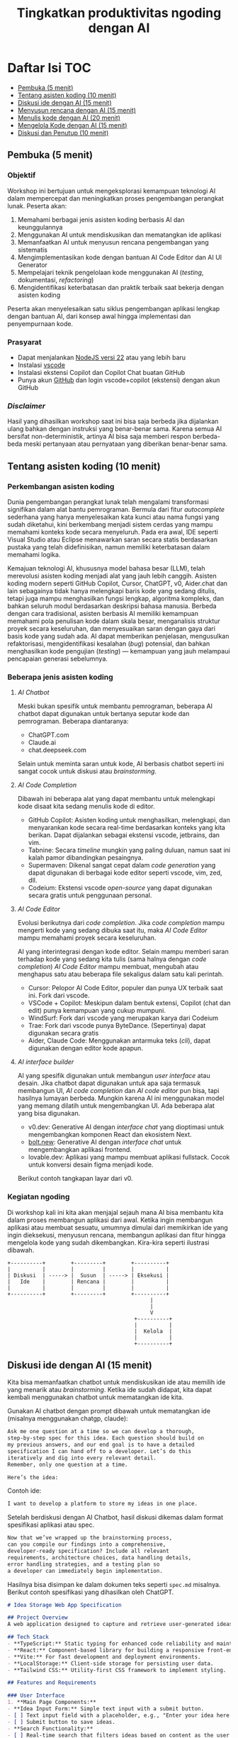 #+TITLE: Tingkatkan produktivitas ngoding dengan AI
#+OPTIONS: toc:t
#+TOC: headlines 3

* Daftar Isi :TOC:
:PROPERTIES:
:TOC:      this
:END:

  - [[#pembuka-5-menit][Pembuka (5 menit)]]
  - [[#tentang-asisten-koding-10-menit][Tentang asisten koding (10 menit)]]
  - [[#diskusi-ide-dengan-ai-15-menit][Diskusi ide dengan AI (15 menit)]]
  - [[#menyusun-rencana-dengan-ai-15-menit][Menyusun rencana dengan AI (15 menit)]]
  - [[#menulis-kode-dengan-ai-20-menit][Menulis kode dengan AI (20 menit)]]
  - [[#mengelola-kode-dengan-ai-15-menit][Mengelola Kode dengan AI (15 menit)]]
  - [[#diskusi-dan-penutup-10-menit][Diskusi dan Penutup (10 menit)]]

** Pembuka (5 menit)
*** Objektif
Workshop ini bertujuan untuk mengeksplorasi kemampuan teknologi AI dalam mempercepat dan meningkatkan proses pengembangan perangkat lunak. Peserta akan:

1. Memahami berbagai jenis asisten koding berbasis AI dan keunggulannya
2. Menggunakan AI untuk mendiskusikan dan mematangkan ide aplikasi
3. Memanfaatkan AI untuk menyusun rencana pengembangan yang sistematis
4. Mengimplementasikan kode dengan bantuan AI Code Editor dan AI UI Generator
5. Mempelajari teknik pengelolaan kode menggunakan AI (/testing/, dokumentasi, /refactoring/)
6. Mengidentifikasi keterbatasan dan praktik terbaik saat bekerja dengan asisten koding

Peserta akan menyelesaikan satu siklus pengembangan aplikasi lengkap dengan bantuan AI, dari konsep awal hingga implementasi dan penyempurnaan kode.

*** Prasyarat
- Dapat menjalankan [[https://nodejs.org/en][NodeJS versi 22]] atau yang lebih baru
- Instalasi [[https://code.visualstudio.com/][vscode]]
- Instalasi ekstensi Copilot dan Copilot Chat buatan GitHub
- Punya akun [[https://github.com][GitHub]] dan login vscode+copilot (ekstensi) dengan akun GitHub

[[file:./screenshots/prasyarat.png]]

*** /Disclaimer/
Hasil yang dihasilkan workshop saat ini bisa saja berbeda jika dijalankan ulang bahkan dengan instruksi yang benar-benar sama. Karena semua AI bersifat non-deterministik, artinya AI bisa saja memberi respon berbeda-beda meski pertanyaan atau pernyataan yang diberikan benar-benar sama.

** Tentang asisten koding (10 menit)
*** Perkembangan asisten koding

Dunia pengembangan perangkat lunak telah mengalami transformasi signifikan dalam alat bantu pemrograman. Bermula dari fitur /autocomplete/ sederhana yang hanya menyelesaikan kata kunci atau nama fungsi yang sudah diketahui, kini berkembang menjadi sistem cerdas yang mampu memahami konteks kode secara menyeluruh. Pada era awal, IDE seperti Visual Studio atau Eclipse menawarkan saran secara statis berdasarkan pustaka yang telah didefinisikan, namun memiliki keterbatasan dalam memahami logika.

Kemajuan teknologi AI, khususnya model bahasa besar (LLM), telah merevolusi asisten koding menjadi alat yang jauh lebih canggih. Asisten koding modern seperti GitHub Copilot, Cursor, ChatGPT, v0, Aider.chat dan lain sebagainya tidak hanya melengkapi baris kode yang sedang ditulis, tetapi juga mampu menghasilkan fungsi lengkap, algoritma kompleks, dan bahkan seluruh modul berdasarkan deskripsi bahasa manusia. Berbeda dengan cara tradisional, asisten berbasis AI memiliki kemampuan memahami pola penulisan kode dalam skala besar, menganalisis struktur proyek secara keseluruhan, dan menyesuaikan saran dengan gaya dari basis kode yang sudah ada. AI dapat memberikan penjelasan, mengusulkan refaktorisasi, mengidentifikasi kesalahan (/bug/) potensial, dan bahkan menghasilkan kode pengujian (/testing/) — kemampuan yang jauh melampaui pencapaian generasi sebelumnya.

*** Beberapa jenis asisten koding

**** /AI Chatbot/
Meski bukan spesifik untuk membantu pemrograman, beberapa AI chatbot dapat digunakan untuk bertanya seputar kode dan pemrograman. Beberapa diantaranya:
- ChatGPT.com
- Claude.ai
- chat.deepseek.com

Selain untuk meminta saran untuk kode, AI berbasis chatbot seperti ini sangat cocok untuk diskusi atau /brainstorming/.

[[./screenshots/claude.png]]

**** /AI Code Completion/
Dibawah ini beberapa alat yang dapat membantu untuk melengkapi kode disaat kita sedang menulis kode di editor.

- GitHub Copilot: Asisten koding untuk menghasilkan, melengkapi, dan menyarankan kode secara real-time berdasarkan konteks yang kita berikan. Dapat dijalankan sebagai ekstensi vscode, jetbrains, dan vim.
- Tabnine: Secara /timeline/ mungkin yang paling duluan, namun saat ini kalah pamor dibandingkan pesaingnya.
- Supermaven: Dikenal sangat cepat dalam /code generation/ yang dapat digunakan di berbagai kode editor seperti vscode, vim, zed, dll.
- Codeium: Ekstensi vscode /open-source/ yang dapat digunakan secara gratis untuk penggunaan personal.

[[./screenshots/completion.png]]

**** /AI Code Editor/

Evolusi berikutnya dari /code completion/. Jika /code completion/ mampu mengerti kode yang sedang dibuka saat itu, maka /AI Code Editor/ mampu memahami proyek secara keseluruhan.

AI yang interintegrasi dengan kode editor. Selain mampu memberi saran terhadap kode yang sedang kita tulis (sama halnya dengan /code completion/) /AI Code Editor/ mampu membuat, mengubah atau menghapus satu atau beberapa file sekaligus dalam satu kali perintah.

- Cursor: Pelopor AI Code Editor, populer dan punya UX terbaik saat ini. Fork dari vscode.
- VSCode + Copilot: Meskipun dalam bentuk extensi, Copilot (chat dan edit) punya kemampuan yang cukup mumpuni.
- WindSurf: Fork dari vscode yang merupakan karya dari Codeium
- Trae: Fork dari vscode punya ByteDance. (Sepertinya) dapat digunakan secara gratis
- Aider, Claude Code: Menggunakan antarmuka teks (/cli/), dapat digunakan dengan editor kode apapun.

[[file:./screenshots/claude-code.jpg]]

**** /AI interface builder/
AI yang spesifik digunakan untuk membangun /user interface/ atau desain. Jika chatbot dapat digunakan untuk apa saja termasuk membangun UI, /AI code completion/ dan /AI code editor/ pun bisa, tapi hasilnya lumayan berbeda. Mungkin karena AI ini menggunakan model yang memang dilatih untuk mengembangkan UI. Ada beberapa alat yang bisa digunakan.

- v0.dev: Generative AI dengan /interface chat/ yang dioptimasi untuk mengembangkan komponen React dan ekosistem Next.
- [[https://bolt.new/?rid=nzeu0d][bolt.new]]: Generative AI dengan /interface chat/ untuk mengembangkan aplikasi frontend.
- lovable.dev: Aplikasi yang mampu membuat aplikasi fullstack. Cocok untuk konversi desain figma menjadi kode.

Berikut contoh tangkapan layar dari v0.
[[file:./screenshots/v0.png]]


*** Kegiatan ngoding
Di workshop kali ini kita akan menjajal sejauh mana AI bisa membantu kita dalam proses membangun aplikasi dari awal. Ketika ingin membangun aplikasi atau membuat sesuatu, umumnya dimulai dari memikirkan ide yang ingin dieksekusi, menyusun rencana, membangun aplikasi dan fitur hingga mengelola kode yang sudah dikembangkan. Kira-kira seperti ilustrasi dibawah.

#+BEGIN_SRC text
+----------+        +---------+        +----------+
|          |        |         |        |          |
| Diskusi  | -----> |  Susun  | -----> | Eksekusi |
|   Ide    |        | Rencana |        |          |
|          |        |         |        |          |
+----------+        +---------+        +----------+
                                             |
                                             |
                                             V
                                        +----------+
                                        |          |
                                        |  Kelola  |
                                        |          |
                                        +----------+
#+END_SRC

** Diskusi ide dengan AI (15 menit)

Kita bisa memanfaatkan chatbot untuk mendiskusikan ide atau memilih ide yang menarik atau /brainstorming/. Ketika ide sudah didapat, kita dapat kembali menggunakan chatbot untuk mematangkan ide kita.

Gunakan AI chatbot dengan prompt dibawah untuk mematangkan ide (misalnya menggunakan chatgp, claude):

#+BEGIN_SRC txt
Ask me one question at a time so we can develop a thorough,
step-by-step spec for this idea. Each question should build on
my previous answers, and our end goal is to have a detailed
specification I can hand off to a developer. Let’s do this
iteratively and dig into every relevant detail.
Remember, only one question at a time.

Here’s the idea:

#+END_SRC

Contoh ide:
#+BEGIN_SRC txt
I want to develop a platform to store my ideas in one place.
#+END_SRC

[[file:./screenshots/claude.png]]

Setelah berdiskusi dengan AI Chatbot, hasil diskusi dikemas dalam format spesifikasi aplikasi atau spec.

#+BEGIN_SRC txt
Now that we’ve wrapped up the brainstorming process,
can you compile our findings into a comprehensive,
developer-ready specification? Include all relevant
requirements, architecture choices, data handling details,
error handling strategies, and a testing plan so
a developer can immediately begin implementation.
#+END_SRC

Hasilnya bisa disimpan ke dalam dokumen teks seperti ~spec.md~ misalnya. Berikut contoh spesifikasi yang dihasilkan oleh ChatGPT.

#+BEGIN_SRC markdown
# Idea Storage Web App Specification

## Project Overview
A web application designed to capture and retrieve user-generated ideas using a clean and efficient user interface, built with a mobile-first, minimalist, neo-brutalist design approach.

## Tech Stack
- **TypeScript:** Static typing for enhanced code reliability and maintainability.
- **React:** Component-based library for building a responsive front-end.
- **Vite:** For fast development and deployment environments.
- **LocalStorage:** Client-side storage for persisting user data.
- **Tailwind CSS:** Utility-first CSS framework to implement styling.

## Features and Requirements

### User Interface
1. **Main Page Components:**
- **Idea Input Form:** Simple text input with a submit button.
- [ ] Text input field with a placeholder, e.g., "Enter your idea here..."
- [ ] Submit button to save ideas.
- **Search Functionality:**
- [ ] Real-time search that filters ideas based on content as the user types.
- **Idea Display Area:**
- [ ] Ideas presented as cards beneath the input form.
- [ ] Static display; no edit or delete options.

2. **Design Guidelines:**
- Mobile-first, responsive layout.
- Light-themed neo-brutalist design using Tailwind CSS.
- Minimalist style with intuitive UI components.

### Architecture
- **Components:**
- `MainPage.tsx`: Houses the form, search bar, and idea list.
- `IdeaCard.tsx`: Renders each idea in card format.
- **State Management:**
- Use React hooks (`useState`, `useEffect`) for managing local state and effects.

### Data Handling
- **localStorage:**
- Store and retrieve ideas as plain text strings within `localStorage`.
- Maintain a key-value structure for easy access and retrieval (e.g., `ideas` key for storing serialized array of ideas).
- **Custom Hook:**
- `useLocalIdeasStorage`: Handles reading from and writing to `localStorage`.

### Error Handling
- Graceful Handling:
- **Input Errors:** Prevent submission of empty ideas via form validation.
- **Storage Errors:** Handle any potential storage issues with fallbacks and user notifications if localStorage is unavailable or unsupported.

### Testing Plan
- **Unit Testing:**
- Test components in isolation using a library like Jest and React Testing Library, ensuring correct rendering and functionality.
- **Integration Testing:**
- Validate that components work seamlessly together, particularly form input, search functionality, and data storage.
- **UI/UX Testing:**
- Ensure responsive and consistent behavior across devices and screen sizes.
- Verify compliance of the UI with design specifications.
- **User Testing:**
- Conduct tests for edge cases, such as large input sizes and rapid successive inputs, to ensure reliability.

## Deployment
- Use a platform like Netlify or Vercel for easy and continuous deployment.
- Ensure configurations support responsive design and asset optimization.

#+END_SRC

** Menyusun rencana dengan AI (15 menit)
Setelah ide cukup matang, saatnya merencanakan sebelum melakukan eksekusi rencana tersebut. Kita bisa menggunakan spec dari proses pematangan ide diatas untuk kemudian meminta bantuan AI untuk membuat rencana.

Disarankan menggunakan model yang mampu berfikir (lebih panjang) seperti chatgpt o1, deepseek deepthink, atau Qwen Thinking.

[[file:./screenshots/deepseek-r1.png]]

#+BEGIN_SRC text
Draft a detailed, step-by-step blueprint for building this
project. Then, once you have a solid plan, break it down
into small, iterative chunks that build on each other.
Look at these chunks and then go another round to break it
into small steps. review the results and make sure that the
steps are small enough to be implemented safely,
but big enough to move the project forward.
Iterate until you feel that the steps are right sized for
this project.

From here you should have the foundation to provide
a series of prompts for a code-generation LLM that will
implement each step. Prioritize best practices,
and incremental progress, ensuring no big jumps in
complexity at any stage. Make sure that each prompt builds
on the previous prompts, and ends with wiring things
together. There should be no hanging or orphaned code that
isn't integrated into a previous step.

Make sure and separate each prompt section. Use markdown.
Each prompt should be tagged as text using code tags.
The goal is to output prompts, but context, etc is important
as well.

<SPEC>
#+END_SRC

/Prompt/ diatas menghasilkan rencana eksekusi dan tiap iterasi dilengkapi dengan prompting yang sesuai yang nantinya akan kita gunakan sebagai perintah di AI Code Editor. Hasil dari /prompt/ diatas bisa disimpan kedalam sebuah file untuk nantinya digunakan. Jangan lupa, dibaca perlahan dan lakukan perubahan jika diperlukan. AI punya sifat dasar halusinasi.

Berikut contoh dokumen yang dihasilkan oleh AI Chatbot dengan fitur reasoning. Contoh dibawah ini menggunakan ChatGPT.

#+BEGIN_SRC markdown
## **Creating Prompts for Code-Generation LLM**

Below are the prompts for each step, formatted with code tags using Markdown. Each prompt builds upon the previous steps and ensures all code is integrated.

---

### **Prompt for Step 2: Initialize the Project**

```text
Please create a new Vite project using React and TypeScript. Open a terminal and run `npm create vite@latest`. When prompted, name the project "idea-storage-app" and select the React and TypeScript template. Navigate into the project directory and install dependencies with `npm install`. Initialize a Git repository with `git init`, add all files with `git add .`, and make the initial commit with the message "Initial commit".
```

---

### **Prompt for Step 3: Set Up Tailwind CSS**

```text
In the "idea-storage-app" project, set up Tailwind CSS. Install Tailwind CSS and its dependencies by running `npm install -D tailwindcss postcss autoprefixer`. Initialize Tailwind by running `npx tailwindcss init -p`. In `tailwind.config.js`, set the `content` array to `["./index.html", "./src/**/*.{ts,tsx}"]`. In the `src` directory, create a new `index.css` file if it doesn't exist, and add the Tailwind directives:

```css
@tailwind base;
@tailwind components;
@tailwind utilities;
```

Ensure that `index.css` is imported in your main application file.

```

---

### **Prompt for Step 4: Build the Basic Application Structure**

```text
In the project, remove unnecessary files from the Vite template, such as default logos and styles. Create a `components` directory inside `src`. Within `components`, create two new files: `MainPage.tsx` and `IdeaCard.tsx`. Update `App.tsx` to import and render the `MainPage` component. Ensure that the application runs without errors by starting the development server with `npm run dev`.
```

---

### **Prompt for Step 5: Implement the Idea Input Form**

```text
In `MainPage.tsx`, implement an idea input form. Inside the `MainPage` component, add a `<form>` element containing:

- A text `<input>` field with the placeholder "Enter your idea here..." and appropriate Tailwind CSS classes for styling.
- A submit `<button>` labeled "Add Idea", also styled with Tailwind CSS.

Use React's `useState` hook to manage the state of the input field. Implement a `handleSubmit` function that:

- Prevents the default form submission behavior.
- Adds the new idea to a list of ideas.
- Clears the input field after submission.

Ensure the form calls `handleSubmit` on submission.
```

---

### **Prompt for Step 6: Implement LocalStorage Functionality**

```text
Create a custom hook named `useLocalIdeasStorage` in a new `hooks` directory inside `src`. This hook should:

- Use `useState` to manage the list of ideas.
- On initialization, load any existing ideas from `localStorage` and set them in state.
- Provide a function `addIdea` to add a new idea to the list and save it to `localStorage`.
- Use `useEffect` to update `localStorage` whenever the list of ideas changes.

In `App.tsx`, replace the local state management for ideas with this custom hook. Update `handleSubmit` to use `addIdea` from the hook to add new ideas.
```

---

### **Prompt for Step 7: Implement the Idea Display Area**

```text
In `MainPage.tsx`, after the idea input form, display the list of ideas. Map over the list of ideas obtained from `useLocalIdeasStorage` and render an `IdeaCard` for each. Pass the idea text as a prop to `IdeaCard`.

In `IdeaCard.tsx`, accept the idea text as a prop and display it within a styled card. Use Tailwind CSS classes to style the card with a neo-brutalist design, incorporating elements like bold borders, high-contrast colors, and simple typography. Ensure that the idea cards appear beneath the input form and are visually separated.
```

---

### **Prompt for Step 8: Implement Real-Time Search Functionality**

```text
In `MainPage.tsx`, add a search `<input>` field above the list of ideas with the placeholder "Search ideas..." and style it appropriately with Tailwind CSS. Use `useState` to manage the search term state. Implement a function that filters the list of ideas based on the search term, updating the displayed ideas in real-time as the user types.

Ensure that the filtering is case-insensitive and matches any part of the idea text. When the search field is empty, all ideas should be displayed. Test the search functionality to confirm it works smoothly without performance issues.
```

---

### **Prompt for Step 9: Apply Neo-Brutalist Styling**

```text
Apply neo-brutalist styling to the entire application using Tailwind CSS, ensuring a minimalist, light theme. In particular:

- **Input Fields and Buttons:**
- Use simple, solid colors with high contrast.
- Apply thick borders and sharp edges (no border-radius).
- Use bold, sans-serif fonts for text.
- **Idea Cards:**
- Maintain a consistent card size.
- Use minimal decoration—focus on content.
- Implement hover effects that align with neo-brutalist aesthetics.
- **Layout:**
- Ensure elements are aligned and spaced consistently.
- Design with a mobile-first approach, making sure the app looks good on small screens.
- Use responsive utility classes in Tailwind CSS to adjust styles for larger screens.

Review and adjust the styles as necessary to maintain visual consistency and adhere to neo-brutalist principles.
```

---

### **Prompt for Step 10: Testing and Deployment Preparation**

```text
Perform thorough testing of the application:

- **Functionality Testing:**
- Test adding ideas, ensuring they appear in the list and are saved to `localStorage`.
- Test the search functionality with various input cases.
- Verify that ideas persist after refreshing the page.
- **Responsive Design Testing:**
- Use browser developer tools to test the app on different screen sizes.
- Ensure that the layout adapts correctly on mobile, tablet, and desktop views.
- **Cross-Browser Testing:**
- Check compatibility with modern browsers like Chrome, Firefox, Safari, and Edge.

Fix any issues discovered during testing. Once satisfied, prepare the app for deployment:

- Build the production version of the app using `npm run build`.
- Choose a deployment platform like Netlify or Vercel.
- Follow the platform's instructions to deploy the app, ensuring that all environment configurations are correctly set.
- Test the deployed app to confirm it works as expected in the live environment.
```

#+END_SRC

Setelah rencana dan strategi sudah siap, saatnya eksekusi dan membangun aplikasi.

** Menulis kode dengan AI (20 menit)
Dari rencana yang sudah dikembangkan, kita bisa mulai eksekusi. Bisa langsung dengan menggunakan AI Code Editor seperti vscode+copilot, cursor atau yang serupa.

Pengalaman pribadi sejauh ini, jika teknologi yang digunakan butuh integrasi manual, AI akan kesulitan. Contohnya seperti proyect berbasis nodejs dengan backend Express/Hono ditambah database apapun. AI seringkali mengalami kesulitan dalam melakukan setup. Selalu ada saja kesalahan atau /error/ yang seharusnya tidak perlu terjadi.

Menggunakan /project boilerplate/ yang sudah mengintegrasikan berbagai hal berbeda sepertinya lebih cocok. Atau sekalian menggunakan fullstack framework seperti Elixir Phoenix, Ruby on Rails atau Laravel. Adonis bisa menjadi alternatif, tapi saya pribadi belum mencobanya.

Ada beberapa alasan yang menyebabkan hal ini (setidaknya menurut saya pribadi). Scope yang terlalu besar untuk ditangani AI hingga kita harus memecah lagi tugas-tugas tersebut menjadi tugas yang lebih kecil.

Sehingga menggunakan alat bantu seperti AI UI Generator merupakan cara yang bisa ditempuh.

*** Desain antarmuka
Jika v0 lebih cocok digunakan untuk mendesain komponen, [[https://bolt.new/?rid=nzeu0d][bolt.new]] dapat kita manfaatkan untuk membangun UI untuk aplikasi frontend. Dari hasil desain frontend ini dapat dilanjutkan untuk mengembangkan backend, menambahkan database dan seterusnya dengan vscode+copilot.

Kita bisa menggunakan informasi di ~spec.md~ yang sudah dibuat sebagai /prompting/ untuk [[https://bolt.new/?rid=nzeu0d][Bolt]] ini.

Contoh

#+BEGIN_SRC txt
Objective:
Develop a platform to store text-based ideas with search functionality and a minimalist neo-brutalist design.

Requirements:

Core Features:

Text Note Storage: Users can store plain text notes.
Search Functionality: Full-text search to locate notes.
Note Management: Users can edit and delete existing notes. Idea Creation: If no search results match, users can save the entered text as a new idea.
Design:

Style: Minimalist, neo-brutalist design approach with a focus on functionality.
Theme: Light theme only.
Layout: Main page includes a search form with results shown below.
#+END_SRC


[[file:./screenshots/bolt.png]]

Hasil dari [[https://bolt.new/?rid=nzeu0d][Bolt]] dapat diunduh lalu dijalankan di localhost dan dibuka dengan AI Code Editor pilihan.

#+BEGIN_SRC shell
cd ai-coding-assistant-workshop
npm install
npm run dev
#+END_SRC

*** Mengembangka aplikasi
Untuk workshop ini akan dicontohkan menggunakan vscode+copilot meskipun dapat juga menggunakan editor lain seperti cursor, windsurf dll. Tentu hasilnya akan berbeda. Bisa jadi hasilnya lebih baik, atau mungkin lebih buruk.

Gunakan /prompt plan/ yang sudah didapat dari bagian sebelumnya untuk mulai melakukan iterasi pengembangan aplikasi. Tidak perlu terlalu terpaku kepada prompt yang sudah disediakan, silakan diubah atau diganti jika kurang sesuai.

Karena prompt dibuat oleh AI juga ada kemungkinan keliru, jadi harap diteliti lebih lanjut.

Untuk copilot sendiri, saat ini ada 3 fitur utama:
- /code completion/ yang akan membantu ketika kita menulis kode
- Copilot Chat yang dapat digunakan untuk diskusi dan bertanya dengan antarmuka chat. Contoh: "jelaskan alur kode dari proyek ini".
- Copilot Edit mampu memodifikasi satu atau beberapa file sesuai dengan menggunakan instruksi yang diberikan.

Jalankan iterasi satu-per-satu. Jika saat menjalankan sebuah iterasi dibutuhkan penyesuaian, lakukan terlebih dahulu sebelum menuju ke iterasi berikutnya.

[[file:./screenshots/contoh-iterasi.png]]

**** Catatan tambahan untuk bagian testing
Berhubung proyek belum disiapkan untuk pengujian, sebelum /prompting/ untuk pembuatan pengujian atau /testing/ sebaiknya kita konfigurasi terlebih dahulu. Bisa minta tolong AI juga, kali ini kita akan menggunakan fitur Copilot Chat. Tapi akan lebih baik jika kita setup sendiri dan berikan satu atau beberapa contoh /test case/.

#+BEGIN_SRC shell
npm install --save-dev vitest @testing-library/react @testing-library/dom jsdom @types/react @types/react-dom
#+END_SRC

***** `package.json`
#+BEGIN_SRC json
"scripts": {
    "test": "vitest"
  },
#+END_SRC

***** `src/smoke.test.ts`
#+BEGIN_SRC typescript
import { describe, it, expect } from "vitest"

describe("smoke test", () => {
  it("should pass", () => {
    expect(true).toBe(true)
  })
});
#+END_SRC

***** `vite.config.ts`
#+BEGIN_SRC diff
import { defineConfig } from 'vite';
import react from '@vitejs/plugin-react';

// https://vitejs.dev/config/
export default defineConfig({
  plugins: [react()],
  optimizeDeps: {
    exclude: ['lucide-react'],
  },
+ test: {
+   environment: 'jsdom'
+ }
});
#+END_SRC

***** `src/App.test.tsx`
#+BEGIN_SRC typescript
import { expect, test } from "vitest"
import { render, screen } from '@testing-library/react'
import App from './App'

test('loads and displays greeting', async () => {
  // ARRANGE
  render(<App />)

  // ACT

  // ASSERT
  const header = screen.getByText("IDEA VAULT")
  expect(header).toBeDefined()
})
#+END_SRC

#+BEGIN_SRC shell
npm test
#+END_SRC

** Mengelola Kode dengan AI (15 menit)
Setelah proses pengembangan fitur sudah (dianggap) selesai, saatnya beralih ke tahap pengelolaan kode. Pada tahap ini, AI juga dapat menjadi partner yang sangat membantu untuk meningkatkan kualitas kode yang telah dibuat.

*** Menambahkan Pengujian Otomatis
Salah satu manfaat penting dari asisten koding berbasis AI adalah kemampuannya untuk membantu membuat pengujian (testing). Dengan adanya pengujian yang baik, aplikasi yang kita kembangkan akan lebih tangguh dan minim kesalahan.

Strategi yang efektif saat bekerja dengan AI untuk membuat pengujian adalah dengan menerapkan pendekatan kolaboratif. Buatlah satu kasus uji (/test case/) secara manual terlebih dahulu, kemudian minta AI untuk mengembangkan kasus-kasus uji tambahan berdasarkan contoh tersebut. Pengalaman menunjukkan bahwa jika kita meminta AI membuat pengujian tanpa contoh sama sekali, hasilnya seringkali kurang relevan dengan kode spesifik yang kita miliki.

Pendekatan ini dalam dunia LLM dikenal dengan istilah /few-shot prompting/ – teknik di mana kita memberikan satu atau beberapa contoh konkret agar AI dapat "belajar" dari pola tersebut dan menghasilkan konten serupa dengan kualitas yang lebih baik. Untuk penjelasan lebih mendalam tentang teknik ini, [[https://dekontaminasi.substack.com/p/menyundul-llm-dengan-contoh-nyata][teman-teman dapat membaca artikel ini]]. 

[[file:./screenshots/testing.png]]

*** Mendokumentasikan Kode
Sebagai seorang developer, menulis dokumentasi seringkali terasa seperti beban tambahan. Lebih menyenangkan rasanya fokus pada penulisan kode daripada menjelaskan cara kerjanya, bukan?! 😬 Di sinilah AI dapat mengambil alih tugas dokumentasi yang sering kali terbengkalai.

Misalnya, untuk mendokumentasikan sebuah fungsi, biasanya kita menggunakan format standar seperti JSDoc (JavaScript), JavaDoc (Java), docstring (Python) atau format lainnya sesuai bahasa. AI dapat dengan cepat menganalisis kode kita dan menghasilkan dokumentasi yang komprehensif dalam format yang sesuai.

[[file:./screenshots/jsdoc.png]]

Yang menarik, jika AI menghasilkan dokumentasi yang kurang tepat atau terkesan "ngawur", ini bisa menjadi sinyal berharga. Jika asisten AI yang sudah dilatih dengan miliaran baris kode masih kesulitan memahami logika kode kita, kemungkinan besar kode tersebut memang kurang jelas atau terlalu kompleks. Anggap saja ini sebagai peringatan dini bahwa kode kita perlu disederhanakan.

*** Melakukan Refactoring 
Saat menulis kode, prioritas utama kita biasanya adalah membuat fitur berfungsi dengan benar. Filosofi "yang penting jalan dulu" sering diterapkan dengan rencana untuk merapikan kode di kemudian hari. Dengan adanya asisten AI, proses "beres-beres" ini menjadi jauh lebih efisien.

Contoh sederhana: saat semua kode terkumpul dalam satu file seperti App.tsx, kita dapat meminta AI untuk memecahnya menjadi komponen-komponen terpisah yang lebih terorganisir.

[[file:./screenshots/refactor.png]]

Lebih dari itu, AI juga dapat membantu transformasi kode yang lebih kompleks, seperti:

- Menerapkan prinsip Clean Architecture
- Memeriksa apakah kode sudah menerapkan prinsip DRY (Don't Repeat Yourself)
- Mengidentifikasi potensi masalah performa atau keamanan
- Melakukan migrasi antar teknologi (rewrite), misalnya dari JavaScript ke TypeScript, React+Vite ke Astro, atau bahkan transformasi lebih radikal seperti dari Python ke JavaScript atau iOS ke Android

Pengalaman pribadi saya, pernah meminta bantuan desain melalui [[https://bolt.new/?rid=nzeu0d][Bolt]] dan v0, kemudian mengunduh kodenya sebagai referensi untuk proyek non-JavaScript/TypeScript. Selanjutnya, saya meminta AI untuk menganalisis gaya dari aplikasi tersebut dan menerapkannya ke aplikasi Elixir/Phoenix dengan /prompt/ sederhana:

#+BEGIN_SRC txt
I have this TypeScript app in /docs/references/v0. I want you to be able to access the TypeScript app, view the code of it inside the project. I don't want to break anything inside the Phoenix app. Then I want you to analyze the styles within that TypeScript app and apply those styles to our Elixir/Phoenix app
#+END_SRC

Selain membantu pengembangan dan perbaikan kode, AI juga sangat berguna untuk proses /onboarding/ anggota tim baru. Saat menghadapi basis kode yang besar dan kompleks, AI dapat membantu menjelaskan struktur, logika, dan keputusan arsitektural yang mendasari proyek tersebut. Ini sangat berharga, terutama saat kita bergabung dengan proyek yang sudah berjalan dan perlu memahami sistem secara menyeluruh sebelum melakukan modifikasi.

** Diskusi dan Penutup (10 menit)
*** Tantangan
Kalau saat workshop ini terkesan gampang, itu wajar. Karena saya sudah berulang-kali melakukannya. Coba setelah pulang coba lagi dari awal dengan proyek berbeda, saya yakin tidak selancar saat workshop. Apalagi buat yang baru-baru belajar ngoding.

Nah disinilah tantangannya. Pemrogram berpengalaman menggunakan AI untuk mengakselerasi apa yang sudah diketahuinya. AI membantu mengerjakan hal-hal yang sifatnya berulang yang sudah "ngelotok" dikepala.

Sedangkan teman-teman yang baru belajar biasanya cenderung menggunakan AI untuk menyelesaikan sebuah tugas atau /task/ yang belum pernah dikerjakan sebelumnya. Sehingga terkadang ketika menerima saran berupa kode dari AI, karena belum bisa membedakan solusi yang tepat dengan solusi "ngawur", bisa saja yang ditambahkan malah kode yang "ngawur" itu. Hasilnya bisa melebar kemana-mana. Mulai dari aplikasi yang /ngebug/, performa aplikasi jadi terganggu, dan akan sulit melakukan /debugging/ kode yang diciptakan AI tadi karena pada tahap ini teman-teman belum mengerti benar kode yang diberikan oleh AI.

Pastikan teman-teman memahami sepenuhnya kode yang disarankan tersebut sebelum menerima solusinya atau copy-paste ke code editor. Jika kesulitan memahami solusi yang diberikan, tanyakan kembali maksud dari baris kode yang diberikan itu apa. Karena ketika kode sudah masuk kedalam proyek, maka kode buatan AI tadi adalah tanggungjawab kita. Ngga mungkin kan ketika terjadi kesalahan kita menyalahkan AI?!

Gunakan AI untuk membantu kita berfikir dalam menyelesaikan masalah atau tugas, bukan malah menggantikan kita berfikir. Ketika ketemu masalah, pahami masalahnya apa sehingga kita bisa memikirkan solusi yang tepat, bukan hanya sekedar menemukan solusi untuk masalah yang kita belum paham benar. Lebih parah lagi, kita juga tidak mengerti solusi yang diberikan AI itu apa dan bagaimana cara kerjanya.

*** Tips
Menggunakan AI untuk membangun aplikasi atau mengembangkan fitur, akan lebih efektif dengan menggunakan format dokumen seperti spec, PRD, dll dibandingkan format percakapan atau chat. Hal ini juga sempat dibahas di [[https://danieldelaney.net/chat][artikel yang satu ini]].

*** Referensi selanjutnya
- [[Kumpulan artikel menarik seputar AI dan LLM dalam Bahasa Indonesia][https://dekontaminasi.substack.com]]
- https://harper.blog/2025/02/16/my-llm-codegen-workflow-atm/
- https://danieldelaney.net/chat
- https://learn.deeplearning.ai/courses/build-apps-with-windsurfs-ai-coding-agents/
